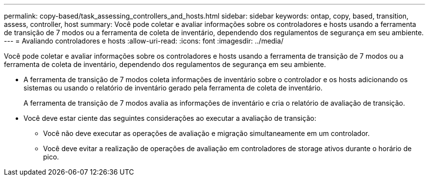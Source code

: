 ---
permalink: copy-based/task_assessing_controllers_and_hosts.html 
sidebar: sidebar 
keywords: ontap, copy, based, transition, assess, controller, host 
summary: Você pode coletar e avaliar informações sobre os controladores e hosts usando a ferramenta de transição de 7 modos ou a ferramenta de coleta de inventário, dependendo dos regulamentos de segurança em seu ambiente. 
---
= Avaliando controladores e hosts
:allow-uri-read: 
:icons: font
:imagesdir: ../media/


[role="lead"]
Você pode coletar e avaliar informações sobre os controladores e hosts usando a ferramenta de transição de 7 modos ou a ferramenta de coleta de inventário, dependendo dos regulamentos de segurança em seu ambiente.

* A ferramenta de transição de 7 modos coleta informações de inventário sobre o controlador e os hosts adicionando os sistemas ou usando o relatório de inventário gerado pela ferramenta de coleta de inventário.
+
A ferramenta de transição de 7 modos avalia as informações de inventário e cria o relatório de avaliação de transição.

* Você deve estar ciente das seguintes considerações ao executar a avaliação de transição:
+
** Você não deve executar as operações de avaliação e migração simultaneamente em um controlador.
** Você deve evitar a realização de operações de avaliação em controladores de storage ativos durante o horário de pico.



